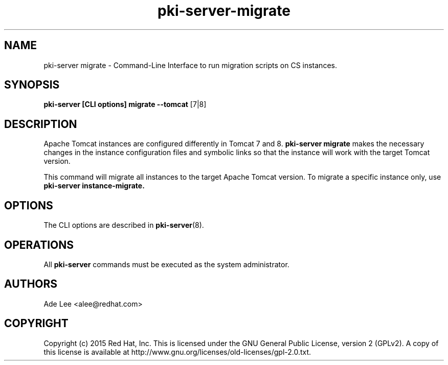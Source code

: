 .\" First parameter, NAME, should be all caps
.\" Second parameter, SECTION, should be 1-8, maybe w/ subsection
.\" other parameters are allowed: see man(7), man(1)
.TH pki-server-migrate 8 "July 15, 2015" "version 10.2" "PKI Migration Commands" Dogtag Team
.\" Please adjust this date whenever revising the man page.
.\"
.\" Some roff macros, for reference:
.\" .nh        disable hyphenation
.\" .hy        enable hyphenation
.\" .ad l      left justify
.\" .ad b      justify to both left and right margins
.\" .nf        disable filling
.\" .fi        enable filling
.\" .br        insert line break
.\" .sp <n>    insert n+1 empty lines
.\" for man page specific macros, see man(7)
.SH NAME
pki-server migrate \- Command-Line Interface to run migration scripts on CS instances.

.SH SYNOPSIS
.nf
\fBpki-server [CLI options] migrate --tomcat \fR[7|8]
.fi

.SH DESCRIPTION
.PP
Apache Tomcat instances are configured differently in Tomcat 7 and 8.  \fBpki-server migrate\fR
makes the necessary changes in the instance configuration files and symbolic links
so that the instance will work with the target Tomcat version.
.PP
This command will migrate all instances to the target Apache Tomcat version.  To
migrate a specific instance only, use \fBpki-server instance-migrate\FR.
.PP

.SH OPTIONS
The CLI options are described in \fBpki-server\fR(8).

.SH OPERATIONS

All \fBpki-server\fP commands must be executed as the system administrator.

.SH AUTHORS
Ade Lee <alee@redhat.com>

.SH COPYRIGHT
Copyright (c) 2015 Red Hat, Inc. This is licensed under the GNU General Public License, version 2 (GPLv2). A copy of this license is available at http://www.gnu.org/licenses/old-licenses/gpl-2.0.txt.
